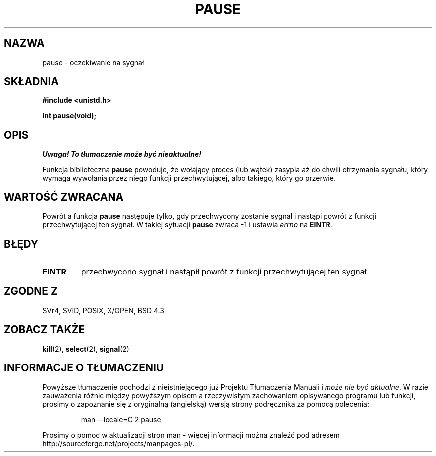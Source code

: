 .\" Hey Emacs! This file is -*- nroff -*- source.
.\"
.\" 1999 PTM Przemek Borys
.\" Last update: A. Krzysztofowicz <ankry@mif.pg.gda.pl>, Jan 2002,
.\"              manpages 1.47
.\"
.\" Copyright (c) 1992 Drew Eckhardt (drew@cs.colorado.edu), March 28, 1992
.\"
.\" Permission is granted to make and distribute verbatim copies of this
.\" manual provided the copyright notice and this permission notice are
.\" preserved on all copies.
.\"
.\" Permission is granted to copy and distribute modified versions of this
.\" manual under the conditions for verbatim copying, provided that the
.\" entire resulting derived work is distributed under the terms of a
.\" permission notice identical to this one
.\" 
.\" Since the Linux kernel and libraries are constantly changing, this
.\" manual page may be incorrect or out-of-date.  The author(s) assume no
.\" responsibility for errors or omissions, or for damages resulting from
.\" the use of the information contained herein.  The author(s) may not
.\" have taken the same level of care in the production of this manual,
.\" which is licensed free of charge, as they might when working
.\" professionally.
.\" 
.\" Formatted or processed versions of this manual, if unaccompanied by
.\" the source, must acknowledge the copyright and authors of this work.
.\"
.\" Modified by Michael Haardt (michael@moria.de)
.\" Modified Sat Jul 24 14:48:00 1993 by Rik Faith (faith@cs.unc.edu)
.\" Modified 1995 by Mike Battersby (mib@deakin.edu.au)
.\" Modified 2000 by aeb, following Michael Kerrisk
.\"
.TH PAUSE 2 1995-08-31 "Linux" "Podręcznik programisty Linuksa"
.SH NAZWA
pause \- oczekiwanie na sygnał
.SH SKŁADNIA
.B #include <unistd.h>
.sp
.B int pause(void);
.SH OPIS
\fI Uwaga! To tłumaczenie może być nieaktualne!\fP
.PP
Funkcja biblioteczna
.B pause
powoduje, że wołający proces (lub wątek) zasypia aż do chwili otrzymania
sygnału, który wymaga wywołania przez niego funkcji przechwytującej, albo
takiego, który go przerwie.
.\" Wywołanie systemowe
.\" .B pause
.\" powoduje, że wołający proces zasypia aż nie odbierze sygnału.
.SH "WARTOŚĆ ZWRACANA"
Powrót a funkcja
.B pause
następuje tylko, gdy przechwycony zostanie sygnał i nastąpi powrót z funkcji
przechwytującej ten sygnał. W takiej sytuacji
.B pause
zwraca \-1 i ustawia 
.I errno
na
.\" .BR ERESTARTNOHAND .
.BR EINTR .
.SH BŁĘDY
.TP
.B EINTR
przechwycono sygnał i nastąpił powrót z funkcji przechwytującej ten sygnał.
.SH "ZGODNE Z"
SVr4, SVID, POSIX, X/OPEN, BSD 4.3
.SH "ZOBACZ TAKŻE"
.BR kill (2),
.BR select (2),
.BR signal (2)
.SH "INFORMACJE O TŁUMACZENIU"
Powyższe tłumaczenie pochodzi z nieistniejącego już Projektu Tłumaczenia Manuali i 
\fImoże nie być aktualne\fR. W razie zauważenia różnic między powyższym opisem
a rzeczywistym zachowaniem opisywanego programu lub funkcji, prosimy o zapoznanie 
się z oryginalną (angielską) wersją strony podręcznika za pomocą polecenia:
.IP
man \-\-locale=C 2 pause
.PP
Prosimy o pomoc w aktualizacji stron man \- więcej informacji można znaleźć pod
adresem http://sourceforge.net/projects/manpages\-pl/.
